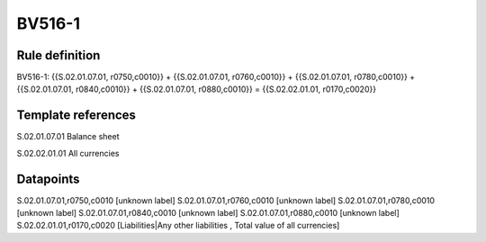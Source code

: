 =======
BV516-1
=======

Rule definition
---------------

BV516-1: {{S.02.01.07.01, r0750,c0010}} + {{S.02.01.07.01, r0760,c0010}} + {{S.02.01.07.01, r0780,c0010}} + {{S.02.01.07.01, r0840,c0010}} + {{S.02.01.07.01, r0880,c0010}} = {{S.02.02.01.01, r0170,c0020}}


Template references
-------------------

S.02.01.07.01 Balance sheet

S.02.02.01.01 All currencies


Datapoints
----------

S.02.01.07.01,r0750,c0010 [unknown label]
S.02.01.07.01,r0760,c0010 [unknown label]
S.02.01.07.01,r0780,c0010 [unknown label]
S.02.01.07.01,r0840,c0010 [unknown label]
S.02.01.07.01,r0880,c0010 [unknown label]
S.02.02.01.01,r0170,c0020 [Liabilities|Any other liabilities , Total value of all currencies]



